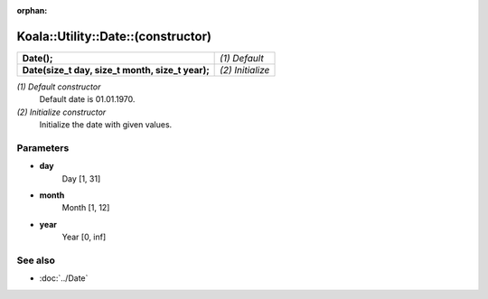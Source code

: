 :orphan:

Koala::Utility::Date::(constructor)
===================================

.. csv-table::
	
	"**Date();**", "*(1) Default*"
	"**Date(size_t day, size_t month, size_t year);**", "*(2) Initialize*"

*(1) Default constructor*
	Default date is 01.01.1970.

*(2) Initialize constructor*
	Initialize the date with given values.

Parameters
----------

- **day**
	Day [1, 31]

- **month**
	Month [1, 12]

- **year**
	Year [0, inf]

See also
--------

- :doc:`../Date`
